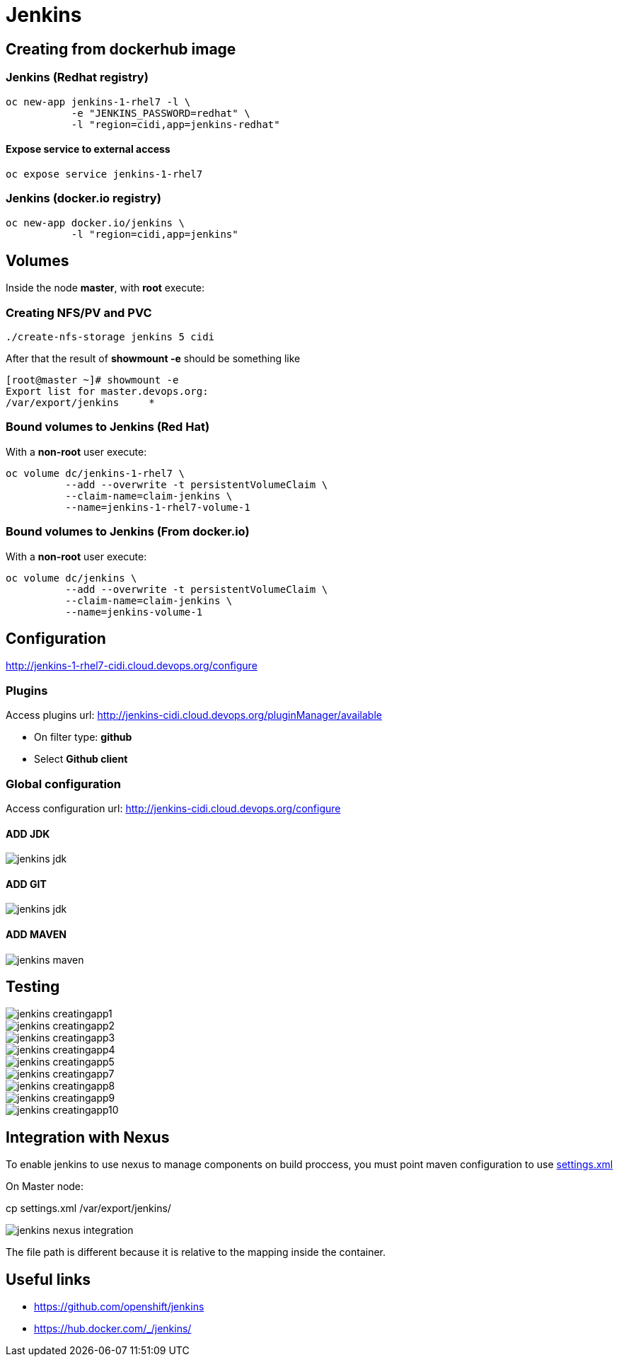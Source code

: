 = Jenkins

== Creating from dockerhub image

=== Jenkins (Redhat registry)

  oc new-app jenkins-1-rhel7 -l \
             -e "JENKINS_PASSWORD=redhat" \
             -l "region=cidi,app=jenkins-redhat"

==== Expose service to external access
  oc expose service jenkins-1-rhel7

=== Jenkins (docker.io registry)

  oc new-app docker.io/jenkins \
             -l "region=cidi,app=jenkins"

== Volumes

Inside the node *master*, with *root* execute:

=== Creating NFS/PV and PVC
  ./create-nfs-storage jenkins 5 cidi

After that the result of *showmount -e* should be something like

  [root@master ~]# showmount -e
  Export list for master.devops.org:
  /var/export/jenkins     *

=== Bound volumes to Jenkins (Red Hat)
With a *non-root* user execute:

  oc volume dc/jenkins-1-rhel7 \
            --add --overwrite -t persistentVolumeClaim \
            --claim-name=claim-jenkins \
            --name=jenkins-1-rhel7-volume-1

=== Bound volumes to Jenkins (From docker.io)
With a *non-root* user execute:

  oc volume dc/jenkins \
            --add --overwrite -t persistentVolumeClaim \
            --claim-name=claim-jenkins \
            --name=jenkins-volume-1

== Configuration
http://jenkins-1-rhel7-cidi.cloud.devops.org/configure

=== Plugins
Access plugins url: http://jenkins-cidi.cloud.devops.org/pluginManager/available

* On filter type: *github*
* Select *Github client*

=== Global configuration
Access configuration url: http://jenkins-cidi.cloud.devops.org/configure

==== ADD JDK

image::images/jenkins-jdk.png[]

==== ADD GIT

image::images/jenkins-jdk.png[]

==== ADD MAVEN

image::images/jenkins-maven.png[]

== Testing

image::images/jenkins-creatingapp1.png[]
image::images/jenkins-creatingapp2.png[]
image::images/jenkins-creatingapp3.png[]
image::images/jenkins-creatingapp4.png[]
image::images/jenkins-creatingapp5.png[]
image::images/jenkins-creatingapp7.png[]
image::images/jenkins-creatingapp8.png[]
image::images/jenkins-creatingapp9.png[]
image::images/jenkins-creatingapp10.png[]

== Integration with Nexus
To enable jenkins to use nexus to manage components on build proccess,
you must point maven configuration to use link:settings.xml[]

On Master node:

cp settings.xml /var/export/jenkins/

image::images/jenkins-nexus-integration.png[]

The file path is different because it is relative to the mapping inside the container.

== Useful links

* https://github.com/openshift/jenkins
* https://hub.docker.com/_/jenkins/

